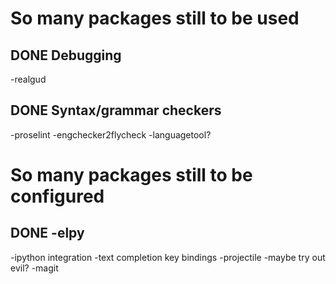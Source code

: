 * So many packages still to be used
** DONE Debugging
-realgud
** DONE Syntax/grammar checkers
-proselint
-engchecker2flycheck
-languagetool?

* So many packages still to be configured
** DONE -elpy
 -ipython integration
 -text completion key bindings
 -projectile
 -maybe try out evil?
 -magit
